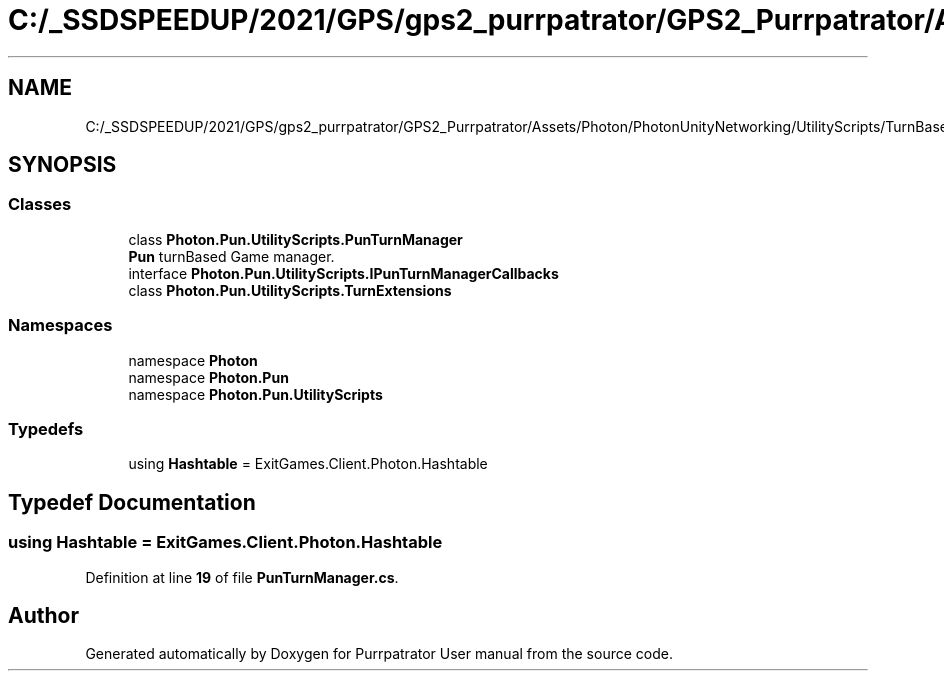 .TH "C:/_SSDSPEEDUP/2021/GPS/gps2_purrpatrator/GPS2_Purrpatrator/Assets/Photon/PhotonUnityNetworking/UtilityScripts/TurnBased/PunTurnManager.cs" 3 "Mon Apr 18 2022" "Purrpatrator User manual" \" -*- nroff -*-
.ad l
.nh
.SH NAME
C:/_SSDSPEEDUP/2021/GPS/gps2_purrpatrator/GPS2_Purrpatrator/Assets/Photon/PhotonUnityNetworking/UtilityScripts/TurnBased/PunTurnManager.cs
.SH SYNOPSIS
.br
.PP
.SS "Classes"

.in +1c
.ti -1c
.RI "class \fBPhoton\&.Pun\&.UtilityScripts\&.PunTurnManager\fP"
.br
.RI "\fBPun\fP turnBased Game manager\&. "
.ti -1c
.RI "interface \fBPhoton\&.Pun\&.UtilityScripts\&.IPunTurnManagerCallbacks\fP"
.br
.ti -1c
.RI "class \fBPhoton\&.Pun\&.UtilityScripts\&.TurnExtensions\fP"
.br
.in -1c
.SS "Namespaces"

.in +1c
.ti -1c
.RI "namespace \fBPhoton\fP"
.br
.ti -1c
.RI "namespace \fBPhoton\&.Pun\fP"
.br
.ti -1c
.RI "namespace \fBPhoton\&.Pun\&.UtilityScripts\fP"
.br
.in -1c
.SS "Typedefs"

.in +1c
.ti -1c
.RI "using \fBHashtable\fP = ExitGames\&.Client\&.Photon\&.Hashtable"
.br
.in -1c
.SH "Typedef Documentation"
.PP 
.SS "using \fBHashtable\fP =  ExitGames\&.Client\&.Photon\&.Hashtable"

.PP
Definition at line \fB19\fP of file \fBPunTurnManager\&.cs\fP\&.
.SH "Author"
.PP 
Generated automatically by Doxygen for Purrpatrator User manual from the source code\&.
